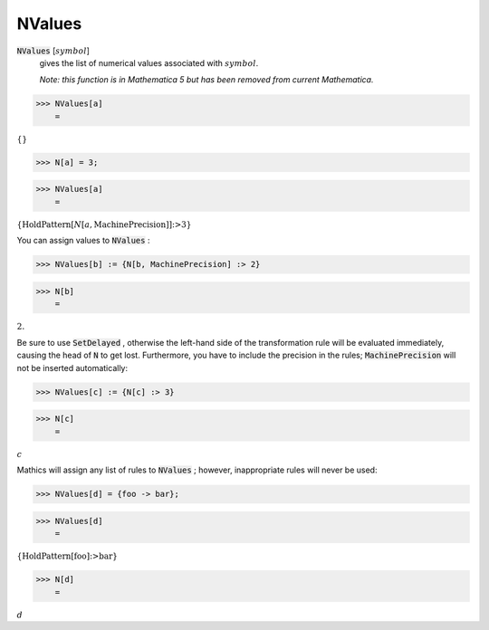 NValues
=======


:code:`NValues` [:math:`symbol`]
    gives the list of numerical values associated with :math:`symbol`.
    
    *Note: this function is in Mathematica 5 but has been removed from           current Mathematica.*





>>> NValues[a]
    =

:math:`\left\{\right\}`


>>> N[a] = 3;


>>> NValues[a]
    =

:math:`\left\{\text{HoldPattern}\left[N\left[a,\text{MachinePrecision}\right]\right]\text{:>}3\right\}`



You can assign values to :code:`NValues` :

>>> NValues[b] := {N[b, MachinePrecision] :> 2}


>>> N[b]
    =

:math:`2.`



Be sure to use :code:`SetDelayed` , otherwise the left-hand side of the     transformation rule will be evaluated immediately,     causing the head of :code:`N`  to get lost. Furthermore, you have to     include the precision in the rules; :code:`MachinePrecision`      will not be inserted automatically:

>>> NValues[c] := {N[c] :> 3}


>>> N[c]
    =

:math:`c`



Mathics will assign any list of rules to :code:`NValues` ; however,     inappropriate rules will never be used:

>>> NValues[d] = {foo -> bar};


>>> NValues[d]
    =

:math:`\left\{\text{HoldPattern}\left[\text{foo}\right]\text{:>}\text{bar}\right\}`


>>> N[d]
    =

:math:`d`


